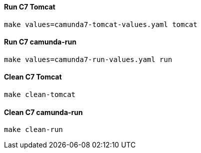 #### Run C7 Tomcat

  make values=camunda7-tomcat-values.yaml tomcat

#### Run C7 camunda-run

  make values=camunda7-run-values.yaml run

#### Clean C7 Tomcat

  make clean-tomcat

#### Clean C7 camunda-run

  make clean-run
